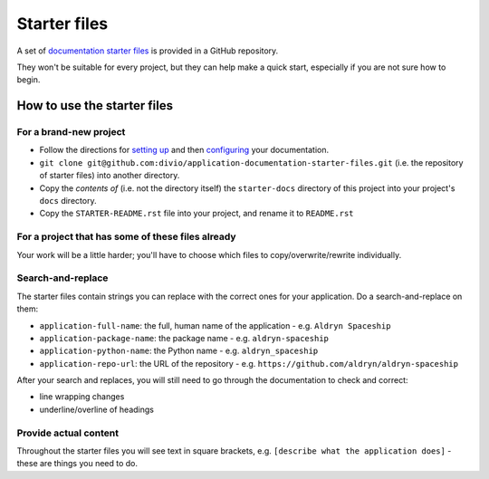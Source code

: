 #############
Starter files
#############

A set of `documentation starter files
<https://github.com/divio/application-documentation-starter-files>`_ is provided in a GitHub
repository.

They won't be suitable for every project, but they can help make a quick start, especially if you
are not sure how to begin.

****************************
How to use the starter files
****************************

For a brand-new project
=======================

* Follow the directions for `setting up <http://application-documentation.readthedocs.org>`_ and
  then `configuring <http://application-documentation.readthedocs.org>`_ your documentation.

* ``git clone git@github.com:divio/application-documentation-starter-files.git`` (i.e. the
  repository of starter files) into another directory.

* Copy the *contents of* (i.e. not the directory itself) the ``starter-docs`` directory of this
  project into your project's ``docs`` directory.

* Copy the ``STARTER-README.rst`` file into your project, and rename it to ``README.rst``


For a project that has some of these files already
==================================================

Your work will be a little harder; you'll have to choose which files to copy/overwrite/rewrite
individually.


Search-and-replace
==================

The starter files contain strings you can replace with the correct ones for your application. Do a
search-and-replace on them:

* ``application-full-name``: the full, human name of the application - e.g. ``Aldryn Spaceship``
* ``application-package-name``: the package name - e.g. ``aldryn-spaceship``
* ``application-python-name``: the Python name - e.g. ``aldryn_spaceship``
* ``application-repo-url``: the URL of the repository - e.g.
  ``https://github.com/aldryn/aldryn-spaceship``

After your search and replaces, you will still need to go through the documentation to check and
correct:

* line wrapping changes
* underline/overline of headings


Provide actual content
======================

Throughout the starter files you will see text in square brackets, e.g. ``[describe what the
application does]`` - these are things you need to do.

